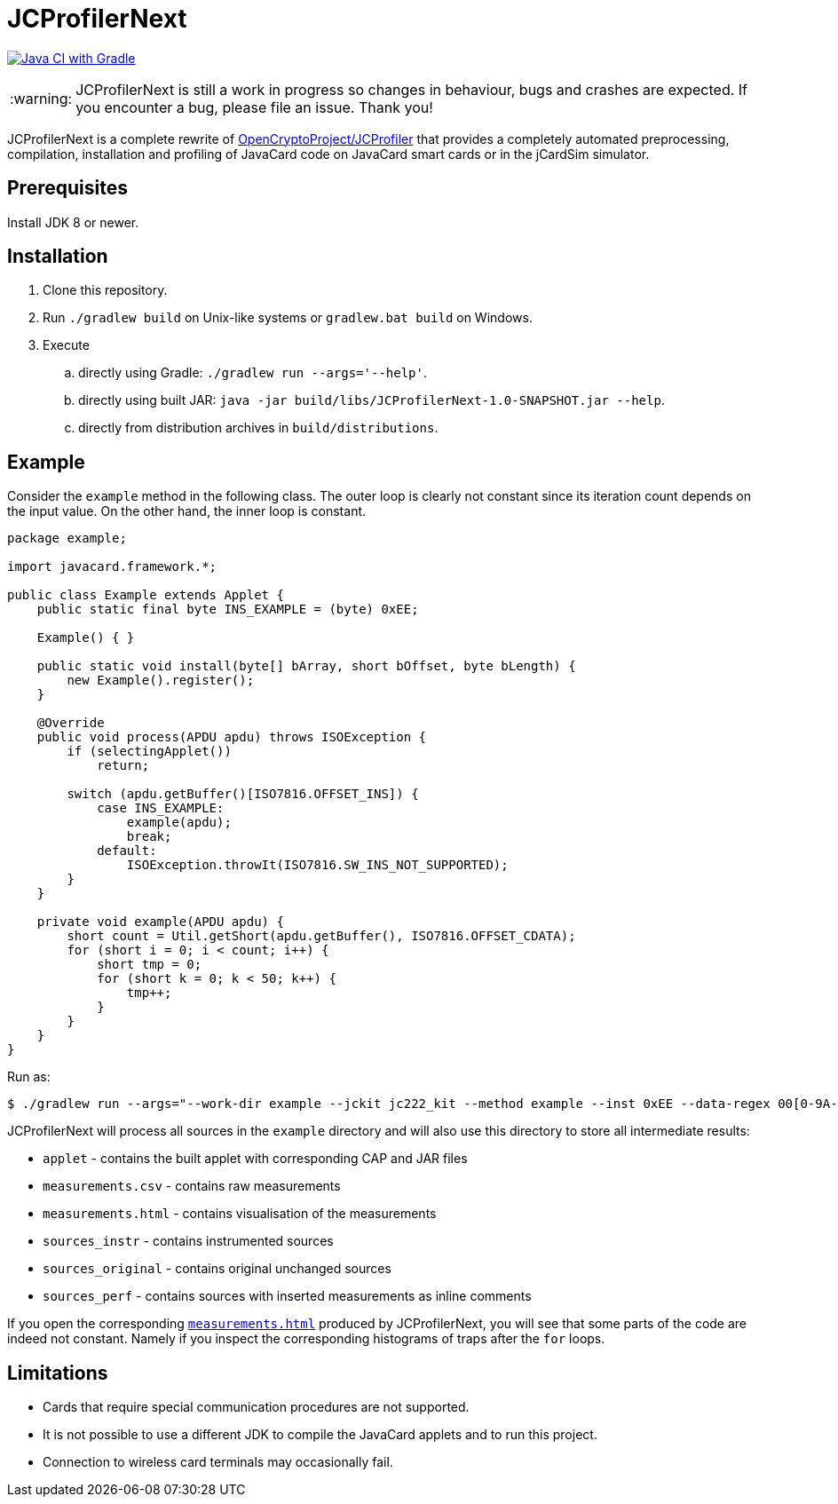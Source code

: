 :warning-caption: :warning:

JCProfilerNext
==============

link:https://github.com/lzaoral/JCProfilerNext/actions/workflows/ci.yml[image:https://github.com/lzaoral/JCProfilerNext/actions/workflows/ci.yml/badge.svg[Java CI with Gradle]]

WARNING: JCProfilerNext is still a work in progress so changes in behaviour,
bugs and crashes are expected.  If you encounter a bug, please file an issue.
Thank you!

JCProfilerNext is a complete rewrite of link:https://github.com/OpenCryptoProject/JCProfiler[OpenCryptoProject/JCProfiler]
that provides a completely automated preprocessing, compilation, installation
and profiling of JavaCard code on JavaCard smart cards or in the jCardSim
simulator.

Prerequisites
-------------

Install JDK 8 or newer.

Installation
------------

. Clone this repository.
. Run `./gradlew build` on Unix-like systems or `gradlew.bat build` on Windows.
. Execute
.. directly using Gradle: `./gradlew run --args='--help'`.
.. directly using built JAR: `java -jar build/libs/JCProfilerNext-1.0-SNAPSHOT.jar --help`.
.. directly from distribution archives in `build/distributions`.

Example
-------
Consider the `example` method in the following class.  The outer loop is clearly
not constant since its iteration count depends on the input value.  On the other
hand, the inner loop is constant.

[source,java]
----
package example;

import javacard.framework.*;

public class Example extends Applet {
    public static final byte INS_EXAMPLE = (byte) 0xEE;

    Example() { }

    public static void install(byte[] bArray, short bOffset, byte bLength) {
        new Example().register();
    }

    @Override
    public void process(APDU apdu) throws ISOException {
        if (selectingApplet())
            return;

        switch (apdu.getBuffer()[ISO7816.OFFSET_INS]) {
            case INS_EXAMPLE:
                example(apdu);
                break;
            default:
                ISOException.throwIt(ISO7816.SW_INS_NOT_SUPPORTED);
        }
    }

    private void example(APDU apdu) {
        short count = Util.getShort(apdu.getBuffer(), ISO7816.OFFSET_CDATA);
        for (short i = 0; i < count; i++) {
            short tmp = 0;
            for (short k = 0; k < 50; k++) {
                tmp++;
            }
        }
    }
}
----

Run as:
[source,console]
----
$ ./gradlew run --args="--work-dir example --jckit jc222_kit --method example --inst 0xEE --data-regex 00[0-9A-F]{2} --repeat-count 100"
----
JCProfilerNext will process all sources in the `example` directory and will
also use this directory to store all intermediate results:

* `applet` - contains the built applet with corresponding CAP and JAR files
* `measurements.csv` - contains raw measurements
* `measurements.html` - contains visualisation of the measurements
* `sources_instr` - contains instrumented sources
* `sources_original` - contains original unchanged sources
* `sources_perf` - contains sources with inserted measurements as inline comments

If you open the corresponding link:https://lzaoral.github.io/JCProfilerNext/example.html[`measurements.html`]
produced by JCProfilerNext, you will see that some parts of the code are indeed
not constant.  Namely if you inspect the corresponding histograms of traps
after the `for` loops.

Limitations
-----------

* Cards that require special communication procedures are not supported.
* It is not possible to use a different JDK to compile the JavaCard applets and to run this project.
* Connection to wireless card terminals may occasionally fail.
